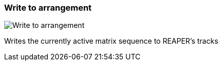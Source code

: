 ifdef::pdf-theme[[[toolbar-write-to-arrangement,Write to arrangement]]]
ifndef::pdf-theme[[[toolbar-write-to-arrangement,Write to arrangement image:playtime::generated/screenshots/elements/toolbar/write-to-arrangement.png[width=50, pdfwidth=8mm]]]]
=== Write to arrangement

image::playtime::generated/screenshots/elements/toolbar/write-to-arrangement.png[Write to arrangement, role="related thumb right", float=right]

Writes the currently active matrix sequence to REAPER's tracks

